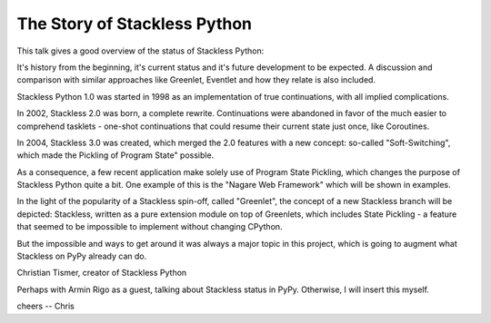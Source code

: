 The Story of Stackless Python
=============================

This talk gives a good overview of the status of Stackless Python:

It's history from the beginning, it's current status and it's future
development to be expected. A discussion and comparison with similar approaches
like Greenlet, Eventlet and how they relate is also included.

Stackless Python 1.0 was started in 1998 as an implementation of true
continuations, with all implied complications.

In 2002, Stackless 2.0 was born, a complete rewrite. Continuations were
abandoned in favor of the much easier to comprehend tasklets - one-shot
continuations that could resume their current state just once, like
Coroutines.

In 2004, Stackless 3.0 was created, which merged the 2.0 features with
a new concept: so-called "Soft-Switching", which made the Pickling of Program State" possible.

As a consequence, a few recent application make solely use of Program State
Pickling, which changes the purpose of Stackless Python quite a bit. One example
of this is the "Nagare Web Framework" which will be shown in examples.

In the light of the popularity of a Stackless spin-off, called "Greenlet",
the concept of a new Stackless branch will be depicted:
Stackless, written as a pure extension module on top of Greenlets, which
includes State Pickling - a feature that seemed to be impossible to implement
without changing CPython.

But the impossible and ways to get around it was always a major topic in this
project, which is going to augment what Stackless on PyPy already can do.

Christian Tismer, creator of Stackless Python

Perhaps with Armin Rigo as a guest, talking about Stackless status in PyPy.
Otherwise, I will insert this myself.

cheers -- Chris


